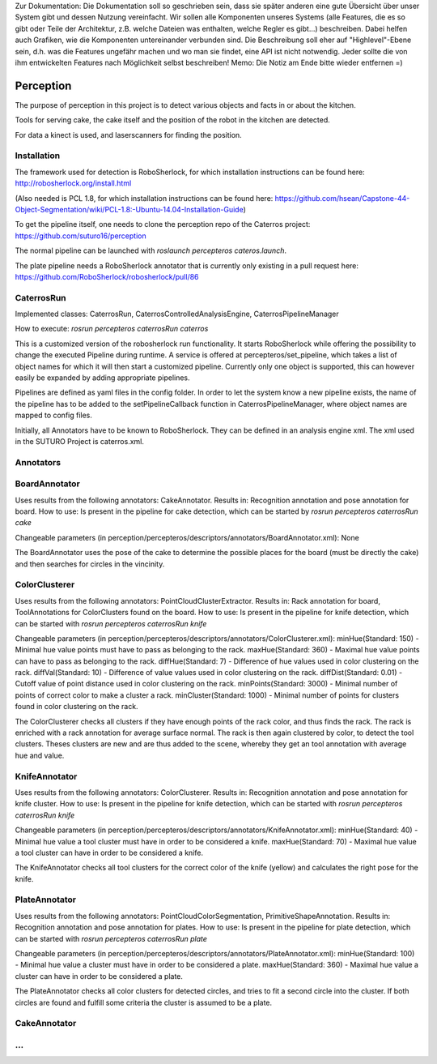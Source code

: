 .. note::
Zur Dokumentation: Die Dokumentation soll so geschrieben sein, dass sie später anderen eine gute Übersicht über unser System gibt und dessen Nutzung vereinfacht. Wir sollen alle Komponenten unseres Systems (alle Features, die es so gibt oder Teile der Architektur, z.B. welche Dateien was enthalten, welche Regler es gibt...) beschreiben. Dabei helfen auch Grafiken, wie die Komponenten untereinander verbunden sind. Die Beschreibung soll eher auf "Highlevel"-Ebene sein, d.h. was die Features ungefähr machen und wo man sie findet, eine API ist nicht notwendig. Jeder sollte die von ihm entwickelten Features nach Möglichkeit selbst beschreiben!
Memo: Die Notiz am Ende bitte wieder entfernen =)

=============
Perception
=============

The purpose of perception in this project is to detect various objects and facts in or about the kitchen.

Tools for serving cake, the cake itself and the position of the robot in the kitchen are detected.

For data a kinect is used, and laserscanners for finding the position.

Installation
----------
The framework used for detection is RoboSherlock, for which installation instructions can be found here: http://robosherlock.org/install.html

(Also needed is PCL 1.8, for which installation instructions can be found here: https://github.com/hsean/Capstone-44-Object-Segmentation/wiki/PCL-1.8:-Ubuntu-14.04-Installation-Guide)

To get the pipeline itself, one needs to clone the perception repo of the Caterros project: https://github.com/suturo16/perception

The normal pipeline can be launched with `roslaunch percepteros cateros.launch`.

The plate pipeline needs a RoboSherlock annotator that is currently only existing in a pull request here: https://github.com/RoboSherlock/robosherlock/pull/86


CaterrosRun
----------
Implemented classes: CaterrosRun, CaterrosControlledAnalysisEngine, CaterrosPipelineManager

How to execute: `rosrun percepteros caterrosRun caterros`

This is a customized version of the robosherlock run functionality. It starts RoboSherlock while offering the possibility to change the executed Pipeline during runtime. A service is offered at percepteros/set_pipeline, which takes a list of object names for which it will then start a customized pipeline. Currently only one object is supported, this can however easily be expanded by adding appropriate pipelines.

Pipelines are defined as yaml files in the config folder. In order to let the system know a new pipeline exists, the name of the pipeline has to be added to the setPipelineCallback function in CaterrosPipelineManager, where object names are mapped to config files.

Initially, all Annotators have to be known to RoboSherlock. They can be defined in an analysis engine xml. The xml used in the SUTURO Project is caterros.xml.


Annotators
----------

BoardAnnotator
----------
Uses results from the following annotators: CakeAnnotator.
Results in: Recognition annotation and pose annotation for board.
How to use: Is present in the pipeline for cake detection, which can be started by
`rosrun percepteros caterrosRun cake`

Changeable parameters (in perception/percepteros/descriptors/annotators/BoardAnnotator.xml):
None

The BoardAnnotator uses the pose of the cake to determine the possible places for the board (must be directly the cake) and then searches for circles in the vincinity.

ColorClusterer
----------
Uses results from the following annotators: PointCloudClusterExtractor.
Results in: Rack annotation for board, ToolAnnotations for ColorClusters found on the board.
How to use: Is present in the pipeline for knife detection, which can be started with
`rosrun percepteros caterrosRun knife`

Changeable parameters (in perception/percepteros/descriptors/annotators/ColorClusterer.xml):
minHue(Standard: 150) - Minimal hue value points must have to pass as belonging to the rack.
maxHue(Standard: 360) - Maximal hue value points can have to pass as belonging to the rack.
diffHue(Standard: 7) - Difference of hue values used in color clustering on the rack.
diffVal(Standard: 10) - Difference of value values used in color clustering on the rack.
diffDist(Standard: 0.01) - Cutoff value of point distance used in color clustering on the rack.
minPoints(Standard: 3000) - Minimal number of points of correct color to make a cluster a rack.
minCluster(Standard: 1000) - Minimal number of points for clusters found in color clustering on the rack.

The ColorClusterer checks all clusters if they have enough points of the rack color, and thus finds the rack.
The rack is enriched with a rack annotation for average surface normal.
The rack is then again clustered by color, to detect the tool clusters. Theses clusters are new and are thus added to the scene,
whereby they get an tool annotation with average hue and value.

KnifeAnnotator
----------
Uses results from the following annotators: ColorClusterer.
Results in: Recognition annotation and pose annotation for knife cluster.
How to use: Is present in the pipeline for knife detection, which can be started with
`rosrun percepteros caterrosRun knife`

Changeable parameters (in perception/percepteros/descriptors/annotators/KnifeAnnotator.xml):
minHue(Standard: 40) - Minimal hue value a tool cluster must have in order to be considered a knife.
maxHue(Standard: 70) - Maximal hue value a tool cluster can have in order to be considered a knife.

The KnifeAnnotator checks all tool clusters for the correct color of the knife (yellow) and calculates the right pose for the knife.

PlateAnnotator
----------
Uses results from the following annotators: PointCloudColorSegmentation, PrimitiveShapeAnnotation.
Results in: Recognition annotation and pose annotation for plates.
How to use: Is present in the pipeline for plate detection, which can be started with
`rosrun percepteros caterrosRun plate`

Changeable parameters (in perception/percepteros/descriptors/annotators/PlateAnnotator.xml):
minHue(Standard: 100) - Minimal hue value a cluster must have in order to be considered a plate.
maxHue(Standard: 360) - Maximal hue value a cluster can have in order to be considered a plate.

The PlateAnnotator checks all color clusters for detected circles, and tries to fit a second circle into the cluster.
If both circles are found and fulfill some criteria the cluster is assumed to be a plate.


CakeAnnotator
----------



...
----------
